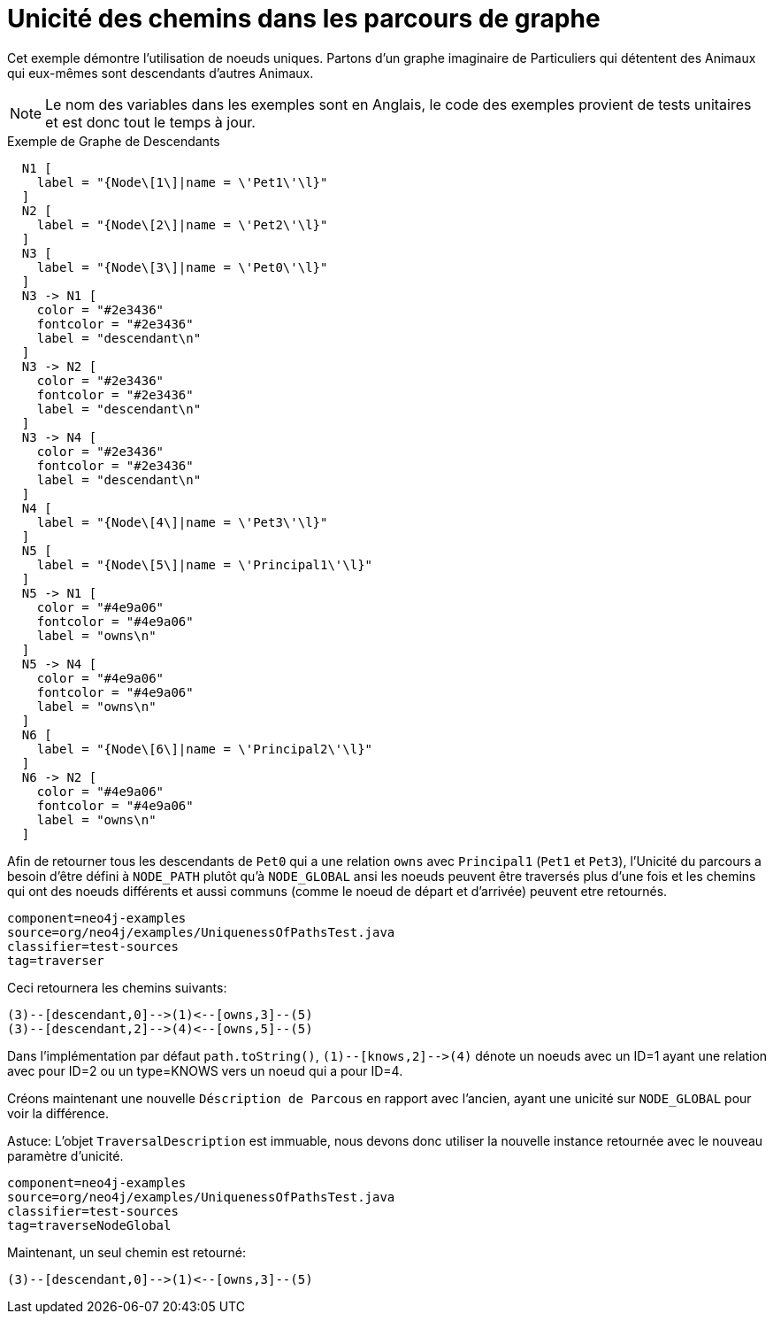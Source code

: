[[examples-uniqueness-of-paths-in-traversals]]
Unicité des chemins dans les parcours de graphe
===============================================

Cet exemple démontre l'utilisation de noeuds uniques.
Partons d'un graphe imaginaire de Particuliers qui détentent des Animaux qui eux-mêmes sont descendants d'autres Animaux.

[NOTE]
Le nom des variables dans les exemples sont en Anglais, le code des exemples provient de tests unitaires et est donc tout le temps à jour.

.Exemple de Graphe de Descendants
["dot", "Descendants-Example-Graph-Uniqueness-of-Paths-in-traversals.svg", "neoviz", ""]
----
  N1 [
    label = "{Node\[1\]|name = \'Pet1\'\l}"
  ]
  N2 [
    label = "{Node\[2\]|name = \'Pet2\'\l}"
  ]
  N3 [
    label = "{Node\[3\]|name = \'Pet0\'\l}"
  ]
  N3 -> N1 [
    color = "#2e3436"
    fontcolor = "#2e3436"
    label = "descendant\n"
  ]
  N3 -> N2 [
    color = "#2e3436"
    fontcolor = "#2e3436"
    label = "descendant\n"
  ]
  N3 -> N4 [
    color = "#2e3436"
    fontcolor = "#2e3436"
    label = "descendant\n"
  ]
  N4 [
    label = "{Node\[4\]|name = \'Pet3\'\l}"
  ]
  N5 [
    label = "{Node\[5\]|name = \'Principal1\'\l}"
  ]
  N5 -> N1 [
    color = "#4e9a06"
    fontcolor = "#4e9a06"
    label = "owns\n"
  ]
  N5 -> N4 [
    color = "#4e9a06"
    fontcolor = "#4e9a06"
    label = "owns\n"
  ]
  N6 [
    label = "{Node\[6\]|name = \'Principal2\'\l}"
  ]
  N6 -> N2 [
    color = "#4e9a06"
    fontcolor = "#4e9a06"
    label = "owns\n"
  ]
----

Afin de retourner tous les descendants de +Pet0+ qui a une relation +owns+ avec +Principal1+ (+Pet1+ et +Pet3+), l'Unicité du parcours a besoin d'être défini à +NODE_PATH+ plutôt qu'à +NODE_GLOBAL+ ansi les noeuds peuvent être traversés plus d'une fois et les chemins qui ont des noeuds différents et aussi communs (comme le noeud de départ et d'arrivée) peuvent etre retournés.

[snippet,java]
----
component=neo4j-examples
source=org/neo4j/examples/UniquenessOfPathsTest.java
classifier=test-sources
tag=traverser
----

Ceci retournera les chemins suivants:

[source]
----
(3)--[descendant,0]-->(1)<--[owns,3]--(5)
(3)--[descendant,2]-->(4)<--[owns,5]--(5)

----

Dans l'implémentation par défaut `path.toString()`, `(1)--[knows,2]-->(4)` dénote un noeuds avec un ID=1 ayant une relation avec pour ID=2 ou un type=KNOWS vers un noeud qui a pour ID=4.

Créons maintenant une nouvelle +Déscription de Parcous+ en rapport avec l'ancien, ayant une unicité sur +NODE_GLOBAL+ pour voir la différence.

Astuce: L'objet +TraversalDescription+ est immuable,
     nous devons donc utiliser la nouvelle instance retournée
     avec le nouveau paramètre d'unicité.

[snippet,java]
----
component=neo4j-examples
source=org/neo4j/examples/UniquenessOfPathsTest.java
classifier=test-sources
tag=traverseNodeGlobal
----

Maintenant, un seul chemin est retourné:

[source]
----
(3)--[descendant,0]-->(1)<--[owns,3]--(5)

----